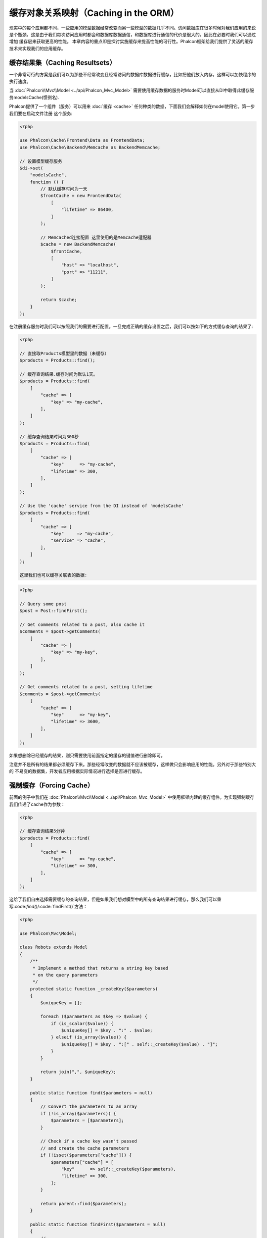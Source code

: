 缓存对象关系映射（Caching in the ORM）
======================================

现实中的每个应用都不同，一些应用的模型数据经常改变而另一些模型的数据几乎不同。访问数据库在很多时候对我们应用的来说
是个瓶颈。这是由于我们每次访问应用时都会和数据库数据通信，和数据库进行通信的代价是很大的。因此在必要时我们可以通过增加
缓存层来获取更高的性能。
本章内容的重点即是探讨实施缓存来提高性能的可行性。Phalcon框架给我们提供了灵活的缓存技术来实现我们的应用缓存。

缓存结果集（Caching Resultsets）
--------------------------------
一个非常可行的方案是我们可以为那些不经常改变且经常访问的数据库数据进行缓存，比如把他们放入内存，这样可以加快程序的执行速度。

当 :doc:`Phalcon\\Mvc\\Model <../api/Phalcon_Mvc_Model>` 需要使用缓存数据的服务时Model可以直接从DI中取得此缓存服务modelsCache(惯例名).

Phalcon提供了一个组件（服务）可以用来 :doc:`缓存 <cache>` 任何种类的数据，下面我们会解释如何在model使用它。第一步我们要在启动文件注册
这个服务:

.. code-block:: php

    <?php

    use Phalcon\Cache\Frontend\Data as FrontendData;
    use Phalcon\Cache\Backend\Memcache as BackendMemcache;

    // 设置模型缓存服务
    $di->set(
        "modelsCache",
        function () {
            // 默认缓存时间为一天
            $frontCache = new FrontendData(
                [
                    "lifetime" => 86400,
                ]
            );

            // Memcached连接配置 这里使用的是Memcache适配器
            $cache = new BackendMemcache(
                $frontCache,
                [
                    "host" => "localhost",
                    "port" => "11211",
                ]
            );

            return $cache;
        }
    );

在注册缓存服务时我们可以按照我们的需要进行配置。一旦完成正确的缓存设置之后，我们可以按如下的方式缓存查询的结果了:

.. code-block:: php

    <?php

    // 直接取Products模型里的数据（未缓存）
    $products = Products::find();

    // 缓存查询结果.缓存时间为默认1天。
    $products = Products::find(
        [
            "cache" => [
                "key" => "my-cache",
            ],
        ]
    );

    // 缓存查询结果时间为300秒
    $products = Products::find(
        [
            "cache" => [
                "key"      => "my-cache",
                "lifetime" => 300,
            ],
        ]
    );

    // Use the 'cache' service from the DI instead of 'modelsCache'
    $products = Products::find(
        [
            "cache" => [
                "key"     => "my-cache",
                "service" => "cache",
            ],
        ]
    );

    这里我们也可以缓存关联表的数据:

.. code-block:: php

    <?php

    // Query some post
    $post = Post::findFirst();

    // Get comments related to a post, also cache it
    $comments = $post->getComments(
        [
            "cache" => [
                "key" => "my-key",
            ],
        ]
    );

    // Get comments related to a post, setting lifetime
    $comments = $post->getComments(
        [
            "cache" => [
                "key"      => "my-key",
                "lifetime" => 3600,
            ],
        ]
    );

如果想删除已经缓存的结果，则只需要使用前面指定的缓存的键值进行删除即可。

注意并不是所有的结果都必须缓存下来。那些经常改变的数据就不应该被缓存，这样做只会影响应用的性能。另外对于那些特别大的
不易变的数据集，开发者应用根据实际情况进行选择是否进行缓存。

强制缓存（Forcing Cache）
-------------------------
前面的例子中我们在 :doc:`Phalcon\\Mvc\\Model <../api/Phalcon_Mvc_Model>` 中使用框架内建的缓存组件。为实现强制缓存我们传递了cache作为参数：

.. code-block:: php

    <?php

    // 缓存查询结果5分钟
    $products = Products::find(
        [
            "cache" => [
                "key"      => "my-cache",
                "lifetime" => 300,
            ],
        ]
    );

这给了我们自由选择需要缓存的查询结果，但是如果我们想对模型中的所有查询结果进行缓存，那么我们可以重写:code:`find()`/:code:`findFirst()`方法：

.. code-block:: php

    <?php

    use Phalcon\Mvc\Model;

    class Robots extends Model
    {
        /**
         * Implement a method that returns a string key based
         * on the query parameters
         */
        protected static function _createKey($parameters)
        {
            $uniqueKey = [];

            foreach ($parameters as $key => $value) {
                if (is_scalar($value)) {
                    $uniqueKey[] = $key . ":" . $value;
                } elseif (is_array($value)) {
                    $uniqueKey[] = $key . ":[" . self::_createKey($value) . "]";
                }
            }

            return join(",", $uniqueKey);
        }

        public static function find($parameters = null)
        {
            // Convert the parameters to an array
            if (!is_array($parameters)) {
                $parameters = [$parameters];
            }

            // Check if a cache key wasn't passed
            // and create the cache parameters
            if (!isset($parameters["cache"])) {
                $parameters["cache"] = [
                    "key"      => self::_createKey($parameters),
                    "lifetime" => 300,
                ];
            }

            return parent::find($parameters);
        }

        public static function findFirst($parameters = null)
        {
            // ...
        }
    }

访问数据要远比计算key值慢的多，我们在这里定义自己需要的key生成方式。注意好的键可以避免冲突，这样就可以依据不同的key值
取得不同的缓存结果。

这样我们可以对每个模型的缓存进行完全的控制，如果其他的模型也需要共用此缓存，可以建立一个模型缓存基类：

.. code-block:: php

    <?php

    use Phalcon\Mvc\Model;

    class CacheableModel extends Model
    {
        protected static function _createKey($parameters)
        {
            // ... Create a cache key based on the parameters
        }

        public static function find($parameters = null)
        {
            // ... Custom caching strategy
        }

        public static function findFirst($parameters = null)
        {
            // ... Custom caching strategy
        }
    }

然后把这个类作为其它缓存类的基类：

.. code-block:: php

    <?php

    class Robots extends CacheableModel
    {

    }

缓存 PHQL 查询（Caching PHQL Queries）
--------------------------------------
ORM中的所有查询，不论多高级的查询方法，内部都是通过PHQL进行实现的。PHQL可以让我们非常自由的创建各种查询，当然这些查询也可以被缓存：

.. code-block:: php

    <?php

    $phql = "SELECT * FROM Cars WHERE name = :name:";

    $query = $this->modelsManager->createQuery($phql);

    $query->cache(
        [
            "key"      => "cars-by-name",
            "lifetime" => 300,
        ]
    );

    $cars = $query->execute(
        [
            "name" => "Audi",
        ]
    );

可重用的相关记录（Reusable Related Records）
--------------------------------------------
一些模型可能与其他模型之间有关联关系。下面的例子可以让我们非常容易的在内存中检索相关联的数据：

.. code-block:: php

    <?php

    // Get some invoice
    $invoice = Invoices::findFirst();

    // Get the customer related to the invoice
    $customer = $invoice->customer;

    // Print his/her name
    echo $customer->name, "\n";

这个例子非常简单，依据查询到的订单信息取得用户信息之后再取得用户名。下面的例子也是如此：我们查询了一些订单的信息，然后取得这些订单相关联
用户的信息，之后取得用户名：

.. code-block:: php

    <?php

    // Get a set of invoices
    // SELECT * FROM invoices;
    $invoices = Invoices::find();

    foreach ($invoices as $invoice) {
        // Get the customer related to the invoice
        // SELECT * FROM customers WHERE id = ?;
        $customer = $invoice->customer;

        // Print his/her name
        echo $customer->name, "\n";
    }

每个客户可能会有一个或多个帐单，这就意味着客户对象没必须取多次。为了避免一次次的重复取客户信息，我们这里设置关系为reusable为true,
这样ORM就可以重复使用客户信息：

.. code-block:: php

    <?php

    use Phalcon\Mvc\Model;

    class Invoices extends Model
    {
        public function initialize()
        {
            $this->belongsTo(
                "customers_id",
                "Customer",
                "id",
                [
                    "reusable" => true,
                ]
            );
        }
    }

此Cache存在于内存中，这意味着当请求结束时缓存数据即被释放。

缓存相关记录（Caching Related Records）
---------------------------------------
当使用:code:`find()`或:code:`findFirst()`查询关联数据时，ORM内部会自动的依据以下规则创建查询条件：

+------------+----------------------------------+---------------------+
| 类型       | 描述                             | 隐含方法            |
+============+==================================+=====================+
| Belongs-To | 直接的返回模型相关的记录         | :code:`findFirst()` |
+------------+----------------------------------+---------------------+
| Has-One    | 直接的返回模型相关的记录         | :code:`findFirst()` |
+------------+----------------------------------+---------------------+
| Has-Many   | 返回模型相关的记录集合           | :code:`find()`      |
+------------+----------------------------------+---------------------+

这意味着当我们取得关联记录时，我们需要解析如何取得数据的方法：

.. code-block:: php

    <?php

    // Get some invoice
    $invoice = Invoices::findFirst();

    // Get the customer related to the invoice
    $customer = $invoice->customer; // Invoices::findFirst("...");

    // Same as above
    $customer = $invoice->getCustomer(); // Invoices::findFirst("...");

因此，我们可以替换掉Invoices模型中的:code:`findFirst()`方法然后实现我们使用适合的方法

.. code-block:: php

    <?php

    use Phalcon\Mvc\Model;

    class Invoices extends Model
    {
        public static function findFirst($parameters = null)
        {
            // ... Custom caching strategy
        }
    }

递归缓存相关记录（Caching Related Records Recursively）
-------------------------------------------------------
在这种场景下我们假定我们每次取主记录时都会取模型的关联记录，如果我们此时保存这些记录可能会为我们的系统带来一些性能上的提升：

.. code-block:: php

    <?php

    use Phalcon\Mvc\Model;

    class Invoices extends Model
    {
        protected static function _createKey($parameters)
        {
            // ... Create a cache key based on the parameters
        }

        protected static function _getCache($key)
        {
            // Returns data from a cache
        }

        protected static function _setCache($key, $results)
        {
            // Stores data in the cache
        }

        public static function find($parameters = null)
        {
            // Create a unique key
            $key = self::_createKey($parameters);

            // Check if there are data in the cache
            $results = self::_getCache($key);

            // Valid data is an object
            if (is_object($results)) {
                return $results;
            }

            $results = [];

            $invoices = parent::find($parameters);

            foreach ($invoices as $invoice) {
                // Query the related customer
                $customer = $invoice->customer;

                // Assign it to the record
                $invoice->customer = $customer;

                $results[] = $invoice;
            }

            // Store the invoices in the cache + their customers
            self::_setCache($key, $results);

            return $results;
        }

        public function initialize()
        {
            // Add relations and initialize other stuff
        }
    }

从已经缓存的订单中取得用户信息，可以减少系统的负载。注意我们也可以使用PHQL来实现这个，下面使用了PHQL来实现：

.. code-block:: php

    <?php

    use Phalcon\Mvc\Model;

    class Invoices extends Model
    {
        public function initialize()
        {
            // Add relations and initialize other stuff
        }

        protected static function _createKey($conditions, $params)
        {
            // ... Create a cache key based on the parameters
        }

        public function getInvoicesCustomers($conditions, $params = null)
        {
            $phql = "SELECT Invoices.*, Customers.* FROM Invoices JOIN Customers WHERE " . $conditions;

            $query = $this->getModelsManager()->executeQuery($phql);

            $query->cache(
                [
                    "key"      => self::_createKey($conditions, $params),
                    "lifetime" => 300,
                ]
            );

            return $query->execute($params);
        }

    }

基于条件的缓存（Caching based on Conditions）
---------------------------------------------
此例中，根据不同的条件实施缓存.
We might decide that the cache backend should be determined by the primary key:

+---------------------+--------------------+
|类型                 |缓存                |
+=====================+====================+
| 1 - 10000           | mongo1             |
+---------------------+--------------------+
| 10000 - 20000       | mongo2             |
+---------------------+--------------------+
| > 20000             | mongo3             |
+---------------------+--------------------+

最简单的方式即是为模型类添加一个静态的方法，此方法中我们指定要使用的缓存：

.. code-block:: php

    <?php

    use Phalcon\Mvc\Model;

    class Robots extends Model
    {
        public static function queryCache($initial, $final)
        {
            if ($initial >= 1 && $final < 10000) {
                $service = "mongo1";
            } elseif ($initial >= 10000 && $final <= 20000) {
                $service = "mongo2";
            } elseif ($initial > 20000) {
                $service = "mongo3";
            }

            return self::find(
                [
                    "id >= " . $initial . " AND id <= " . $final,
                    "cache" => [
                        "service" => $service,
                    ],
                ]
            );
        }
    }

这个方法是可以解决问题，不过如果我们需要添加其它的参数比如排序或条件等等，我们还要创建更复杂的方法。另外当我们使用:code:`find()`/:code:`findFirst()`来查询关联数据时此方法亦会失效：

.. code-block:: php

    <?php

    $robots = Robots::find("id < 1000");
    $robots = Robots::find("id > 100 AND type = 'A'");
    $robots = Robots::find("(id > 100 AND type = 'A') AND id < 2000");

    $robots = Robots::find(
        [
            "(id > ?0 AND type = 'A') AND id < ?1",
            "bind"  => [100, 2000],
            "order" => "type",
        ]
    );

为了实现这个，我们需要拦截中间语言解析，然后书写相关的代码以定制缓存：
首先我们需要创建自定义的创建器，然后我们可以使用它来创建自己定义的查询：

.. code-block:: php

    <?php

    use Phalcon\Mvc\Model\Query\Builder as QueryBuilder;

    class CustomQueryBuilder extends QueryBuilder
    {
        public function getQuery()
        {
            $query = new CustomQuery($this->getPhql());

            $query->setDI($this->getDI());

            return $query;
        }
    }

这里我们返回的是CustomQuery而不是不直接的返回 :doc:`Phalcon\\Mvc\\Model\\Query <../api/Phalcon_Mvc_Model_Query>`， 类定义如下所示：

.. code-block:: php

    <?php

    use Phalcon\Mvc\Model\Query as ModelQuery;

    class CustomQuery extends ModelQuery
    {
        /**
         * The execute method is overridden
         */
        public function execute($params = null, $types = null)
        {
            // Parse the intermediate representation for the SELECT
            $ir = $this->parse();

            // Check if the query has conditions
            if (isset($ir["where"])) {
                // The fields in the conditions can have any order
                // We need to recursively check the conditions tree
                // to find the info we're looking for
                $visitor = new CustomNodeVisitor();

                // Recursively visits the nodes
                $visitor->visit($ir["where"]);

                $initial = $visitor->getInitial();
                $final   = $visitor->getFinal();

                // Select the cache according to the range
                // ...

                // Check if the cache has data
                // ...
            }

            // Execute the query
            $result = $this->_executeSelect($ir, $params, $types);

            // Cache the result
            // ...

            return $result;
        }
    }

这里我们实现了一个帮助类，用递归的方式来检查条件中的查询字段，方便我们了解需要使用缓存的范围（即检查条件以确认实施查询缓存的范围）：

.. code-block:: php

    <?php

    class CustomNodeVisitor
    {
        protected $_initial = 0;

        protected $_final = 25000;

        public function visit($node)
        {
            switch ($node["type"]) {
                case "binary-op":
                    $left  = $this->visit($node["left"]);
                    $right = $this->visit($node["right"]);

                    if (!$left || !$right) {
                        return false;
                    }

                    if ($left === "id") {
                        if ($node["op"] === ">") {
                            $this->_initial = $right;
                        }

                        if ($node["op"] === "=") {
                            $this->_initial = $right;
                        }

                        if ($node["op"] === ">=") {
                            $this->_initial = $right;
                        }

                        if ($node["op"] === "<") {
                            $this->_final = $right;
                        }

                        if ($node["op"] === "<=") {
                            $this->_final = $right;
                        }
                    }

                    break;

                case "qualified":
                    if ($node["name"] === "id") {
                        return "id";
                    }

                    break;

                case "literal":
                    return $node["value"];

                default:
                    return false;
            }
        }

        public function getInitial()
        {
            return $this->_initial;
        }

        public function getFinal()
        {
            return $this->_final;
        }
    }

最后，我们替换Robots模型中的查询方法，以使用我们创建的自定义类：

.. code-block:: php

    <?php

    use Phalcon\Mvc\Model;

    class Robots extends Model
    {
        public static function find($parameters = null)
        {
            if (!is_array($parameters)) {
                $parameters = [$parameters];
            }

            $builder = new CustomQueryBuilder($parameters);

            $builder->from(get_called_class());

            $query = $builder->getQuery();

            if (isset($parameters["bind"])) {
                return $query->execute($parameters["bind"]);
            } else {
                return $query->execute();
            }
        }
    }

缓存 PHQL 查询计划（Caching of PHQL planning）
----------------------------------------------
像大多数现代的操作系统一样PHQL内部会缓存执行计划，如果同样的语句多次执行，PHQL会使用之前生成的查询计划以提升系统的性能，
对开发者来说只采用绑定参数的形式传递参数即可实现：

.. code-block:: php

    <?php

    for ($i = 1; $i <= 10; $i++) {
        $phql = "SELECT * FROM Store\Robots WHERE id = " . $i;

        $robots = $this->modelsManager->executeQuery($phql);

        // ...
    }

上面的例子中，Phalcon产生了10个查询计划，这导致了应用的内存使用量增加。重写以上代码，我们使用绑定参数的这个优点可以减少系统和数据库的过多操作：

.. code-block:: php

    <?php

    $phql = "SELECT * FROM Store\Robots WHERE id = ?0";

    for ($i = 1; $i <= 10; $i++) {
        $robots = $this->modelsManager->executeQuery(
            $phql,
            [
                $i,
            ]
        );

        // ...
    }

使用PHQL查询亦可以提升查询性能：

.. code-block:: php

    <?php

    $phql = "SELECT * FROM Store\Robots WHERE id = ?0";

    $query = $this->modelsManager->createQuery($phql);

    for ($i = 1; $i <= 10; $i++) {
        $robots = $query->execute(
            $phql,
            [
                $i,
            ]
        );

        // ...
    }

`预先准备的查询语句`_ 的查询计划亦可以被大多数的数据库所缓存，这样可以减少执行的时间，也可以使我们的系统免受 `SQL注入`_ 的影响。

.. _`预先准备的查询语句`: http://en.wikipedia.org/wiki/Prepared_statement
.. _`SQL注入`: http://en.wikipedia.org/wiki/SQL_injection
